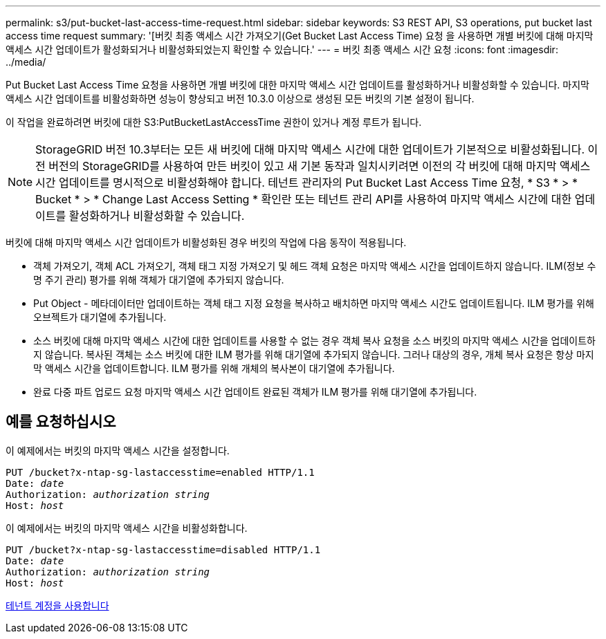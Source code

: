---
permalink: s3/put-bucket-last-access-time-request.html 
sidebar: sidebar 
keywords: S3 REST API, S3 operations, put bucket last access time request 
summary: '[버킷 최종 액세스 시간 가져오기(Get Bucket Last Access Time) 요청 을 사용하면 개별 버킷에 대해 마지막 액세스 시간 업데이트가 활성화되거나 비활성화되었는지 확인할 수 있습니다.' 
---
= 버킷 최종 액세스 시간 요청
:icons: font
:imagesdir: ../media/


[role="lead"]
Put Bucket Last Access Time 요청을 사용하면 개별 버킷에 대한 마지막 액세스 시간 업데이트를 활성화하거나 비활성화할 수 있습니다. 마지막 액세스 시간 업데이트를 비활성화하면 성능이 향상되고 버전 10.3.0 이상으로 생성된 모든 버킷의 기본 설정이 됩니다.

이 작업을 완료하려면 버킷에 대한 S3:PutBucketLastAccessTime 권한이 있거나 계정 루트가 됩니다.


NOTE: StorageGRID 버전 10.3부터는 모든 새 버킷에 대해 마지막 액세스 시간에 대한 업데이트가 기본적으로 비활성화됩니다. 이전 버전의 StorageGRID를 사용하여 만든 버킷이 있고 새 기본 동작과 일치시키려면 이전의 각 버킷에 대해 마지막 액세스 시간 업데이트를 명시적으로 비활성화해야 합니다. 테넌트 관리자의 Put Bucket Last Access Time 요청, * S3 * > * Bucket * > * Change Last Access Setting * 확인란 또는 테넌트 관리 API를 사용하여 마지막 액세스 시간에 대한 업데이트를 활성화하거나 비활성화할 수 있습니다.

버킷에 대해 마지막 액세스 시간 업데이트가 비활성화된 경우 버킷의 작업에 다음 동작이 적용됩니다.

* 객체 가져오기, 객체 ACL 가져오기, 객체 태그 지정 가져오기 및 헤드 객체 요청은 마지막 액세스 시간을 업데이트하지 않습니다. ILM(정보 수명 주기 관리) 평가를 위해 객체가 대기열에 추가되지 않습니다.
* Put Object - 메타데이터만 업데이트하는 객체 태그 지정 요청을 복사하고 배치하면 마지막 액세스 시간도 업데이트됩니다. ILM 평가를 위해 오브젝트가 대기열에 추가됩니다.
* 소스 버킷에 대해 마지막 액세스 시간에 대한 업데이트를 사용할 수 없는 경우 객체 복사 요청을 소스 버킷의 마지막 액세스 시간을 업데이트하지 않습니다. 복사된 객체는 소스 버킷에 대한 ILM 평가를 위해 대기열에 추가되지 않습니다. 그러나 대상의 경우, 개체 복사 요청은 항상 마지막 액세스 시간을 업데이트합니다. ILM 평가를 위해 개체의 복사본이 대기열에 추가됩니다.
* 완료 다중 파트 업로드 요청 마지막 액세스 시간 업데이트 완료된 객체가 ILM 평가를 위해 대기열에 추가됩니다.




== 예를 요청하십시오

이 예제에서는 버킷의 마지막 액세스 시간을 설정합니다.

[source, subs="specialcharacters,quotes"]
----
PUT /bucket?x-ntap-sg-lastaccesstime=enabled HTTP/1.1
Date: _date_
Authorization: _authorization string_
Host: _host_
----
이 예제에서는 버킷의 마지막 액세스 시간을 비활성화합니다.

[source, subs="specialcharacters,quotes"]
----
PUT /bucket?x-ntap-sg-lastaccesstime=disabled HTTP/1.1
Date: _date_
Authorization: _authorization string_
Host: _host_
----
xref:../tenant/index.adoc[테넌트 계정을 사용합니다]
